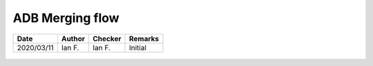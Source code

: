 ADB Merging flow
----------------

.. list-table::
    :header-rows: 1

    * - Date
      - Author
      - Checker
      - Remarks
    * - 2020/03/11
      - Ian F.
      - Ian F.
      - Initial


.. figure:: ADB-2019/p19.png
    :width: 100%
    :alt: ADB 2019, page 19

.. figure:: ADB-2019/p20.png
    :width: 100%
    :alt: ADB 2019, page 20
